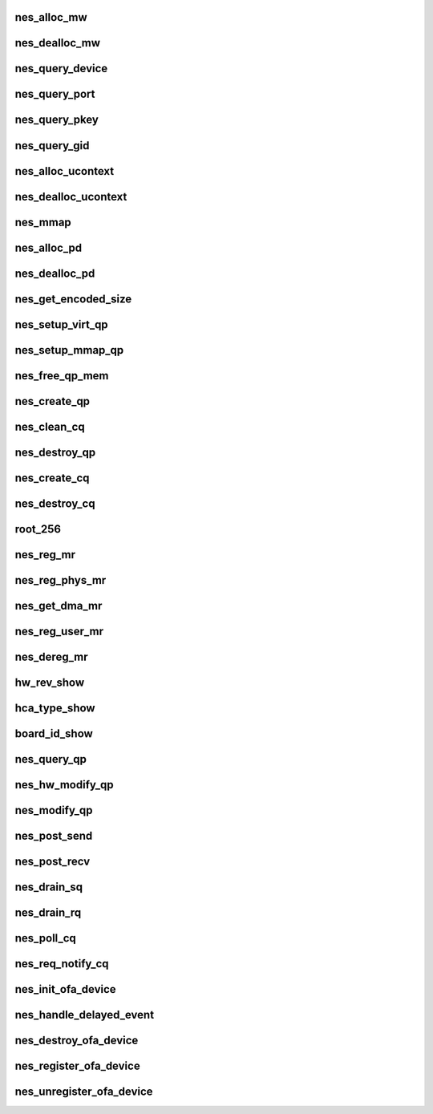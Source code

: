.. -*- coding: utf-8; mode: rst -*-
.. src-file: drivers/infiniband/hw/nes/nes_verbs.c

.. _`nes_alloc_mw`:

nes_alloc_mw
============

.. c:function:: struct ib_mw *nes_alloc_mw(struct ib_pd *ibpd, enum ib_mw_type type, struct ib_udata *udata)

    :param ibpd:
        *undescribed*
    :type ibpd: struct ib_pd \*

    :param type:
        *undescribed*
    :type type: enum ib_mw_type

    :param udata:
        *undescribed*
    :type udata: struct ib_udata \*

.. _`nes_dealloc_mw`:

nes_dealloc_mw
==============

.. c:function:: int nes_dealloc_mw(struct ib_mw *ibmw)

    :param ibmw:
        *undescribed*
    :type ibmw: struct ib_mw \*

.. _`nes_query_device`:

nes_query_device
================

.. c:function:: int nes_query_device(struct ib_device *ibdev, struct ib_device_attr *props, struct ib_udata *uhw)

    :param ibdev:
        *undescribed*
    :type ibdev: struct ib_device \*

    :param props:
        *undescribed*
    :type props: struct ib_device_attr \*

    :param uhw:
        *undescribed*
    :type uhw: struct ib_udata \*

.. _`nes_query_port`:

nes_query_port
==============

.. c:function:: int nes_query_port(struct ib_device *ibdev, u8 port, struct ib_port_attr *props)

    :param ibdev:
        *undescribed*
    :type ibdev: struct ib_device \*

    :param port:
        *undescribed*
    :type port: u8

    :param props:
        *undescribed*
    :type props: struct ib_port_attr \*

.. _`nes_query_pkey`:

nes_query_pkey
==============

.. c:function:: int nes_query_pkey(struct ib_device *ibdev, u8 port, u16 index, u16 *pkey)

    :param ibdev:
        *undescribed*
    :type ibdev: struct ib_device \*

    :param port:
        *undescribed*
    :type port: u8

    :param index:
        *undescribed*
    :type index: u16

    :param pkey:
        *undescribed*
    :type pkey: u16 \*

.. _`nes_query_gid`:

nes_query_gid
=============

.. c:function:: int nes_query_gid(struct ib_device *ibdev, u8 port, int index, union ib_gid *gid)

    :param ibdev:
        *undescribed*
    :type ibdev: struct ib_device \*

    :param port:
        *undescribed*
    :type port: u8

    :param index:
        *undescribed*
    :type index: int

    :param gid:
        *undescribed*
    :type gid: union ib_gid \*

.. _`nes_alloc_ucontext`:

nes_alloc_ucontext
==================

.. c:function:: struct ib_ucontext *nes_alloc_ucontext(struct ib_device *ibdev, struct ib_udata *udata)

    Allocate the user context data structure. This keeps track of all objects associated with a particular user-mode client.

    :param ibdev:
        *undescribed*
    :type ibdev: struct ib_device \*

    :param udata:
        *undescribed*
    :type udata: struct ib_udata \*

.. _`nes_dealloc_ucontext`:

nes_dealloc_ucontext
====================

.. c:function:: int nes_dealloc_ucontext(struct ib_ucontext *context)

    :param context:
        *undescribed*
    :type context: struct ib_ucontext \*

.. _`nes_mmap`:

nes_mmap
========

.. c:function:: int nes_mmap(struct ib_ucontext *context, struct vm_area_struct *vma)

    :param context:
        *undescribed*
    :type context: struct ib_ucontext \*

    :param vma:
        *undescribed*
    :type vma: struct vm_area_struct \*

.. _`nes_alloc_pd`:

nes_alloc_pd
============

.. c:function:: struct ib_pd *nes_alloc_pd(struct ib_device *ibdev, struct ib_ucontext *context, struct ib_udata *udata)

    :param ibdev:
        *undescribed*
    :type ibdev: struct ib_device \*

    :param context:
        *undescribed*
    :type context: struct ib_ucontext \*

    :param udata:
        *undescribed*
    :type udata: struct ib_udata \*

.. _`nes_dealloc_pd`:

nes_dealloc_pd
==============

.. c:function:: int nes_dealloc_pd(struct ib_pd *ibpd)

    :param ibpd:
        *undescribed*
    :type ibpd: struct ib_pd \*

.. _`nes_get_encoded_size`:

nes_get_encoded_size
====================

.. c:function:: u8 nes_get_encoded_size(int *size)

    :param size:
        *undescribed*
    :type size: int \*

.. _`nes_setup_virt_qp`:

nes_setup_virt_qp
=================

.. c:function:: int nes_setup_virt_qp(struct nes_qp *nesqp, struct nes_pbl *nespbl, struct nes_vnic *nesvnic, int sq_size, int rq_size)

    :param nesqp:
        *undescribed*
    :type nesqp: struct nes_qp \*

    :param nespbl:
        *undescribed*
    :type nespbl: struct nes_pbl \*

    :param nesvnic:
        *undescribed*
    :type nesvnic: struct nes_vnic \*

    :param sq_size:
        *undescribed*
    :type sq_size: int

    :param rq_size:
        *undescribed*
    :type rq_size: int

.. _`nes_setup_mmap_qp`:

nes_setup_mmap_qp
=================

.. c:function:: int nes_setup_mmap_qp(struct nes_qp *nesqp, struct nes_vnic *nesvnic, int sq_size, int rq_size)

    :param nesqp:
        *undescribed*
    :type nesqp: struct nes_qp \*

    :param nesvnic:
        *undescribed*
    :type nesvnic: struct nes_vnic \*

    :param sq_size:
        *undescribed*
    :type sq_size: int

    :param rq_size:
        *undescribed*
    :type rq_size: int

.. _`nes_free_qp_mem`:

nes_free_qp_mem
===============

.. c:function:: void nes_free_qp_mem(struct nes_device *nesdev, struct nes_qp *nesqp, int virt_wqs)

    :param nesdev:
        *undescribed*
    :type nesdev: struct nes_device \*

    :param nesqp:
        *undescribed*
    :type nesqp: struct nes_qp \*

    :param virt_wqs:
        *undescribed*
    :type virt_wqs: int

.. _`nes_create_qp`:

nes_create_qp
=============

.. c:function:: struct ib_qp *nes_create_qp(struct ib_pd *ibpd, struct ib_qp_init_attr *init_attr, struct ib_udata *udata)

    :param ibpd:
        *undescribed*
    :type ibpd: struct ib_pd \*

    :param init_attr:
        *undescribed*
    :type init_attr: struct ib_qp_init_attr \*

    :param udata:
        *undescribed*
    :type udata: struct ib_udata \*

.. _`nes_clean_cq`:

nes_clean_cq
============

.. c:function:: void nes_clean_cq(struct nes_qp *nesqp, struct nes_cq *nescq)

    :param nesqp:
        *undescribed*
    :type nesqp: struct nes_qp \*

    :param nescq:
        *undescribed*
    :type nescq: struct nes_cq \*

.. _`nes_destroy_qp`:

nes_destroy_qp
==============

.. c:function:: int nes_destroy_qp(struct ib_qp *ibqp)

    :param ibqp:
        *undescribed*
    :type ibqp: struct ib_qp \*

.. _`nes_create_cq`:

nes_create_cq
=============

.. c:function:: struct ib_cq *nes_create_cq(struct ib_device *ibdev, const struct ib_cq_init_attr *attr, struct ib_ucontext *context, struct ib_udata *udata)

    :param ibdev:
        *undescribed*
    :type ibdev: struct ib_device \*

    :param attr:
        *undescribed*
    :type attr: const struct ib_cq_init_attr \*

    :param context:
        *undescribed*
    :type context: struct ib_ucontext \*

    :param udata:
        *undescribed*
    :type udata: struct ib_udata \*

.. _`nes_destroy_cq`:

nes_destroy_cq
==============

.. c:function:: int nes_destroy_cq(struct ib_cq *ib_cq)

    :param ib_cq:
        *undescribed*
    :type ib_cq: struct ib_cq \*

.. _`root_256`:

root_256
========

.. c:function:: u32 root_256(struct nes_device *nesdev, struct nes_root_vpbl *root_vpbl, struct nes_root_vpbl *new_root, u16 pbl_count_4k)

    :param nesdev:
        *undescribed*
    :type nesdev: struct nes_device \*

    :param root_vpbl:
        *undescribed*
    :type root_vpbl: struct nes_root_vpbl \*

    :param new_root:
        *undescribed*
    :type new_root: struct nes_root_vpbl \*

    :param pbl_count_4k:
        *undescribed*
    :type pbl_count_4k: u16

.. _`nes_reg_mr`:

nes_reg_mr
==========

.. c:function:: int nes_reg_mr(struct nes_device *nesdev, struct nes_pd *nespd, u32 stag, u64 region_length, struct nes_root_vpbl *root_vpbl, dma_addr_t single_buffer, u16 pbl_count_4k, u16 residual_page_count_4k, int acc, u64 *iova_start, u16 *actual_pbl_cnt, u8 *used_4k_pbls)

    :param nesdev:
        *undescribed*
    :type nesdev: struct nes_device \*

    :param nespd:
        *undescribed*
    :type nespd: struct nes_pd \*

    :param stag:
        *undescribed*
    :type stag: u32

    :param region_length:
        *undescribed*
    :type region_length: u64

    :param root_vpbl:
        *undescribed*
    :type root_vpbl: struct nes_root_vpbl \*

    :param single_buffer:
        *undescribed*
    :type single_buffer: dma_addr_t

    :param pbl_count_4k:
        *undescribed*
    :type pbl_count_4k: u16

    :param residual_page_count_4k:
        *undescribed*
    :type residual_page_count_4k: u16

    :param acc:
        *undescribed*
    :type acc: int

    :param iova_start:
        *undescribed*
    :type iova_start: u64 \*

    :param actual_pbl_cnt:
        *undescribed*
    :type actual_pbl_cnt: u16 \*

    :param used_4k_pbls:
        *undescribed*
    :type used_4k_pbls: u8 \*

.. _`nes_reg_phys_mr`:

nes_reg_phys_mr
===============

.. c:function:: struct ib_mr *nes_reg_phys_mr(struct ib_pd *ib_pd, u64 addr, u64 size, int acc, u64 *iova_start)

    :param ib_pd:
        *undescribed*
    :type ib_pd: struct ib_pd \*

    :param addr:
        *undescribed*
    :type addr: u64

    :param size:
        *undescribed*
    :type size: u64

    :param acc:
        *undescribed*
    :type acc: int

    :param iova_start:
        *undescribed*
    :type iova_start: u64 \*

.. _`nes_get_dma_mr`:

nes_get_dma_mr
==============

.. c:function:: struct ib_mr *nes_get_dma_mr(struct ib_pd *pd, int acc)

    :param pd:
        *undescribed*
    :type pd: struct ib_pd \*

    :param acc:
        *undescribed*
    :type acc: int

.. _`nes_reg_user_mr`:

nes_reg_user_mr
===============

.. c:function:: struct ib_mr *nes_reg_user_mr(struct ib_pd *pd, u64 start, u64 length, u64 virt, int acc, struct ib_udata *udata)

    :param pd:
        *undescribed*
    :type pd: struct ib_pd \*

    :param start:
        *undescribed*
    :type start: u64

    :param length:
        *undescribed*
    :type length: u64

    :param virt:
        *undescribed*
    :type virt: u64

    :param acc:
        *undescribed*
    :type acc: int

    :param udata:
        *undescribed*
    :type udata: struct ib_udata \*

.. _`nes_dereg_mr`:

nes_dereg_mr
============

.. c:function:: int nes_dereg_mr(struct ib_mr *ib_mr)

    :param ib_mr:
        *undescribed*
    :type ib_mr: struct ib_mr \*

.. _`hw_rev_show`:

hw_rev_show
===========

.. c:function:: ssize_t hw_rev_show(struct device *dev, struct device_attribute *attr, char *buf)

    :param dev:
        *undescribed*
    :type dev: struct device \*

    :param attr:
        *undescribed*
    :type attr: struct device_attribute \*

    :param buf:
        *undescribed*
    :type buf: char \*

.. _`hca_type_show`:

hca_type_show
=============

.. c:function:: ssize_t hca_type_show(struct device *dev, struct device_attribute *attr, char *buf)

    :param dev:
        *undescribed*
    :type dev: struct device \*

    :param attr:
        *undescribed*
    :type attr: struct device_attribute \*

    :param buf:
        *undescribed*
    :type buf: char \*

.. _`board_id_show`:

board_id_show
=============

.. c:function:: ssize_t board_id_show(struct device *dev, struct device_attribute *attr, char *buf)

    :param dev:
        *undescribed*
    :type dev: struct device \*

    :param attr:
        *undescribed*
    :type attr: struct device_attribute \*

    :param buf:
        *undescribed*
    :type buf: char \*

.. _`nes_query_qp`:

nes_query_qp
============

.. c:function:: int nes_query_qp(struct ib_qp *ibqp, struct ib_qp_attr *attr, int attr_mask, struct ib_qp_init_attr *init_attr)

    :param ibqp:
        *undescribed*
    :type ibqp: struct ib_qp \*

    :param attr:
        *undescribed*
    :type attr: struct ib_qp_attr \*

    :param attr_mask:
        *undescribed*
    :type attr_mask: int

    :param init_attr:
        *undescribed*
    :type init_attr: struct ib_qp_init_attr \*

.. _`nes_hw_modify_qp`:

nes_hw_modify_qp
================

.. c:function:: int nes_hw_modify_qp(struct nes_device *nesdev, struct nes_qp *nesqp, u32 next_iwarp_state, u32 termlen, u32 wait_completion)

    :param nesdev:
        *undescribed*
    :type nesdev: struct nes_device \*

    :param nesqp:
        *undescribed*
    :type nesqp: struct nes_qp \*

    :param next_iwarp_state:
        *undescribed*
    :type next_iwarp_state: u32

    :param termlen:
        *undescribed*
    :type termlen: u32

    :param wait_completion:
        *undescribed*
    :type wait_completion: u32

.. _`nes_modify_qp`:

nes_modify_qp
=============

.. c:function:: int nes_modify_qp(struct ib_qp *ibqp, struct ib_qp_attr *attr, int attr_mask, struct ib_udata *udata)

    :param ibqp:
        *undescribed*
    :type ibqp: struct ib_qp \*

    :param attr:
        *undescribed*
    :type attr: struct ib_qp_attr \*

    :param attr_mask:
        *undescribed*
    :type attr_mask: int

    :param udata:
        *undescribed*
    :type udata: struct ib_udata \*

.. _`nes_post_send`:

nes_post_send
=============

.. c:function:: int nes_post_send(struct ib_qp *ibqp, const struct ib_send_wr *ib_wr, const struct ib_send_wr **bad_wr)

    :param ibqp:
        *undescribed*
    :type ibqp: struct ib_qp \*

    :param ib_wr:
        *undescribed*
    :type ib_wr: const struct ib_send_wr \*

    :param bad_wr:
        *undescribed*
    :type bad_wr: const struct ib_send_wr \*\*

.. _`nes_post_recv`:

nes_post_recv
=============

.. c:function:: int nes_post_recv(struct ib_qp *ibqp, const struct ib_recv_wr *ib_wr, const struct ib_recv_wr **bad_wr)

    :param ibqp:
        *undescribed*
    :type ibqp: struct ib_qp \*

    :param ib_wr:
        *undescribed*
    :type ib_wr: const struct ib_recv_wr \*

    :param bad_wr:
        *undescribed*
    :type bad_wr: const struct ib_recv_wr \*\*

.. _`nes_drain_sq`:

nes_drain_sq
============

.. c:function:: void nes_drain_sq(struct ib_qp *ibqp)

    drain sq

    :param ibqp:
        pointer to ibqp
    :type ibqp: struct ib_qp \*

.. _`nes_drain_rq`:

nes_drain_rq
============

.. c:function:: void nes_drain_rq(struct ib_qp *ibqp)

    drain rq

    :param ibqp:
        pointer to ibqp
    :type ibqp: struct ib_qp \*

.. _`nes_poll_cq`:

nes_poll_cq
===========

.. c:function:: int nes_poll_cq(struct ib_cq *ibcq, int num_entries, struct ib_wc *entry)

    :param ibcq:
        *undescribed*
    :type ibcq: struct ib_cq \*

    :param num_entries:
        *undescribed*
    :type num_entries: int

    :param entry:
        *undescribed*
    :type entry: struct ib_wc \*

.. _`nes_req_notify_cq`:

nes_req_notify_cq
=================

.. c:function:: int nes_req_notify_cq(struct ib_cq *ibcq, enum ib_cq_notify_flags notify_flags)

    :param ibcq:
        *undescribed*
    :type ibcq: struct ib_cq \*

    :param notify_flags:
        *undescribed*
    :type notify_flags: enum ib_cq_notify_flags

.. _`nes_init_ofa_device`:

nes_init_ofa_device
===================

.. c:function:: struct nes_ib_device *nes_init_ofa_device(struct net_device *netdev)

    :param netdev:
        *undescribed*
    :type netdev: struct net_device \*

.. _`nes_handle_delayed_event`:

nes_handle_delayed_event
========================

.. c:function:: void nes_handle_delayed_event(struct timer_list *t)

    :param t:
        *undescribed*
    :type t: struct timer_list \*

.. _`nes_destroy_ofa_device`:

nes_destroy_ofa_device
======================

.. c:function:: void nes_destroy_ofa_device(struct nes_ib_device *nesibdev)

    :param nesibdev:
        *undescribed*
    :type nesibdev: struct nes_ib_device \*

.. _`nes_register_ofa_device`:

nes_register_ofa_device
=======================

.. c:function:: int nes_register_ofa_device(struct nes_ib_device *nesibdev)

    :param nesibdev:
        *undescribed*
    :type nesibdev: struct nes_ib_device \*

.. _`nes_unregister_ofa_device`:

nes_unregister_ofa_device
=========================

.. c:function:: void nes_unregister_ofa_device(struct nes_ib_device *nesibdev)

    :param nesibdev:
        *undescribed*
    :type nesibdev: struct nes_ib_device \*

.. This file was automatic generated / don't edit.

